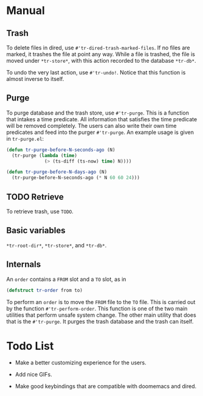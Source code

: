 * Manual

** Trash

To delete files in dired, use =#'tr-dired-trash-marked-files=. If
no files are marked, it trashes the file at point any way. While
a file is trashed, the file is moved under =*tr-store*=, with this
action recorded to the database =*tr-db*=.

To undo the very last action, use =#'tr-undo!=. Notice that this
function is almost inverse to itself.

** Purge

To purge database and the trash store, use =#'tr-purge=. This is a
function that intakes a time predicate. All information that
satisfies the time predicate will be removed completely. The
users can also write their own time predicates and feed into the
purger =#'tr-purge=. An example usage is given in =tr-purge.el=:

#+begin_src emacs-lisp
(defun tr-purge-before-N-seconds-ago (N)
  (tr-purge (lambda (time)
              (> (ts-diff (ts-now) time) N))))

(defun tr-purge-before-N-days-ago (N)
  (tr-purge-before-N-seconds-ago (* N 60 60 24)))
#+end_src

** TODO Retrieve

To retrieve trash, use =TODO=.

** Basic variables

=*tr-root-dir*=, =*tr-store*=, and =*tr-db*=.

** Internals

An =order= contains a =FROM= slot and a =TO= slot, as in

#+begin_src emacs-lisp
(defstruct tr-order from to)
#+end_src

To perform an =order= is to move the =FROM= file to the =TO= file. This
is carried out by the function =#'tr-perform-order=. This function
is one of the two main utilities that perform unsafe system
change. The other main utility that does that is the =#'tr-purge=.
It purges the trash database and the trash can itself.

* Todo List

+ Make a better customizing experience for the users.

+ Add nice GIFs.

+ Make good keybindings that are compatible with doomemacs and
  dired.
